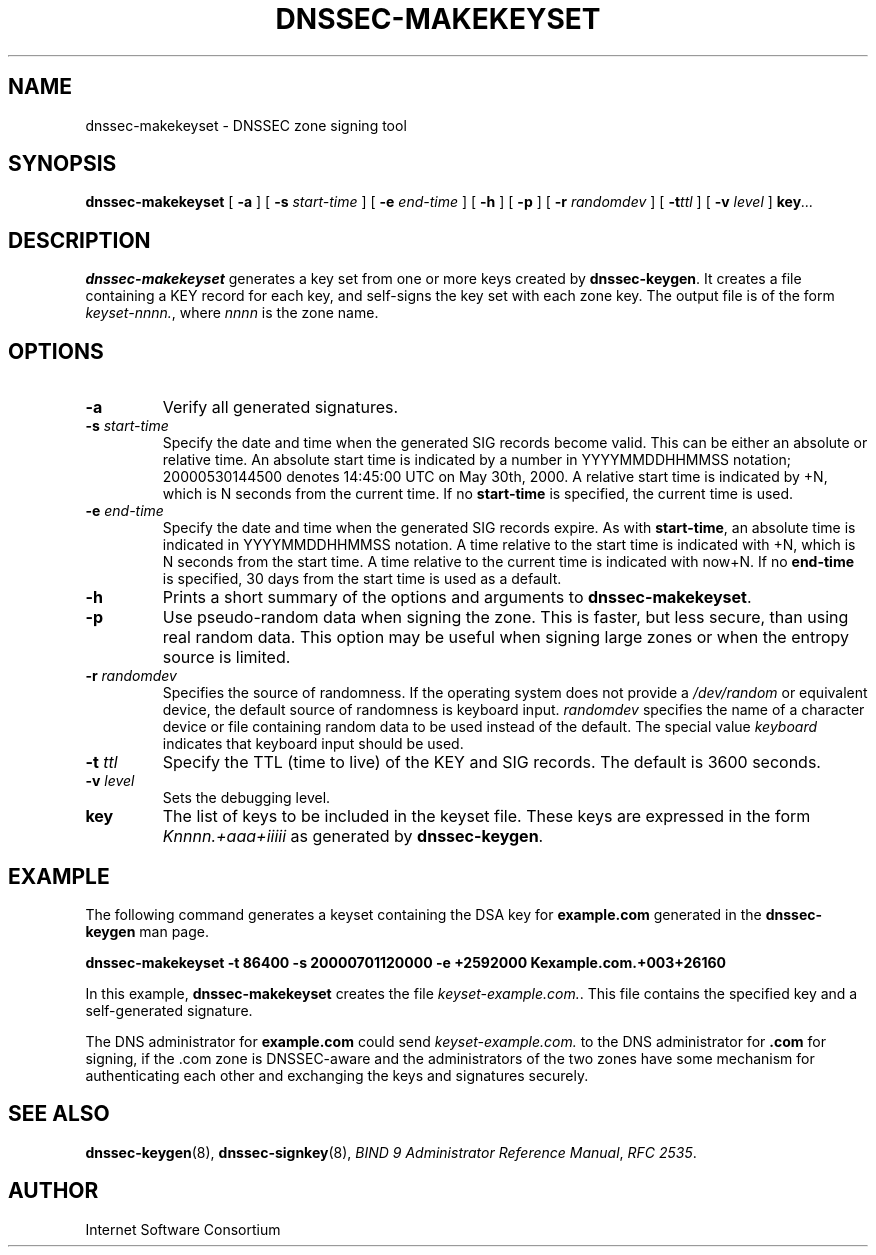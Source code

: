 .\" Copyright (C) 2004  Internet Systems Consortium, Inc. ("ISC")
.\" Copyright (C) 2000, 2001, 2003  Internet Software Consortium.
.\"
.\" Permission to use, copy, modify, and distribute this software for any
.\" purpose with or without fee is hereby granted, provided that the above
.\" copyright notice and this permission notice appear in all copies.
.\"
.\" THE SOFTWARE IS PROVIDED "AS IS" AND ISC DISCLAIMS ALL WARRANTIES WITH
.\" REGARD TO THIS SOFTWARE INCLUDING ALL IMPLIED WARRANTIES OF MERCHANTABILITY
.\" AND FITNESS.  IN NO EVENT SHALL ISC BE LIABLE FOR ANY SPECIAL, DIRECT,
.\" INDIRECT, OR CONSEQUENTIAL DAMAGES OR ANY DAMAGES WHATSOEVER RESULTING FROM
.\" LOSS OF USE, DATA OR PROFITS, WHETHER IN AN ACTION OF CONTRACT, NEGLIGENCE
.\" OR OTHER TORTIOUS ACTION, ARISING OUT OF OR IN CONNECTION WITH THE USE OR
.\" PERFORMANCE OF THIS SOFTWARE.
.\"
.\" $Id: dnssec-makekeyset.8,v 1.1.1.2 2005-04-15 15:25:35 ghudson Exp $
.\"
.TH "DNSSEC-MAKEKEYSET" "8" "June 30, 2000" "BIND9" ""
.SH NAME
dnssec-makekeyset \- DNSSEC zone signing tool
.SH SYNOPSIS
.sp
\fBdnssec-makekeyset\fR [ \fB-a\fR ]  [ \fB-s \fIstart-time\fB\fR ]  [ \fB-e \fIend-time\fB\fR ]  [ \fB-h\fR ]  [ \fB-p\fR ]  [ \fB-r \fIrandomdev\fB\fR ]  [ \fB-t\fIttl\fB\fR ]  [ \fB-v \fIlevel\fB\fR ]  \fBkey\fR\fI...\fR
.SH "DESCRIPTION"
.PP
\fBdnssec-makekeyset\fR generates a key set from one
or more keys created by \fBdnssec-keygen\fR. It creates
a file containing a KEY record for each key, and self-signs the key
set with each zone key. The output file is of the form
\fIkeyset-nnnn.\fR, where \fInnnn\fR
is the zone name.
.SH "OPTIONS"
.TP
\fB-a\fR
Verify all generated signatures.
.TP
\fB-s \fIstart-time\fB\fR
Specify the date and time when the generated SIG records
become valid. This can be either an absolute or relative
time. An absolute start time is indicated by a number
in YYYYMMDDHHMMSS notation; 20000530144500 denotes
14:45:00 UTC on May 30th, 2000. A relative start time is
indicated by +N, which is N seconds from the current time.
If no \fBstart-time\fR is specified, the current
time is used.
.TP
\fB-e \fIend-time\fB\fR
Specify the date and time when the generated SIG records
expire. As with \fBstart-time\fR, an absolute
time is indicated in YYYYMMDDHHMMSS notation. A time relative
to the start time is indicated with +N, which is N seconds from
the start time. A time relative to the current time is
indicated with now+N. If no \fBend-time\fR is
specified, 30 days from the start time is used as a default.
.TP
\fB-h\fR
Prints a short summary of the options and arguments to
\fBdnssec-makekeyset\fR.
.TP
\fB-p\fR
Use pseudo-random data when signing the zone. This is faster,
but less secure, than using real random data. This option
may be useful when signing large zones or when the entropy
source is limited.
.TP
\fB-r \fIrandomdev\fB\fR
Specifies the source of randomness. If the operating
system does not provide a \fI/dev/random\fR
or equivalent device, the default source of randomness
is keyboard input. \fIrandomdev\fR specifies
the name of a character device or file containing random
data to be used instead of the default. The special value
\fIkeyboard\fR indicates that keyboard
input should be used.
.TP
\fB-t \fIttl\fB\fR
Specify the TTL (time to live) of the KEY and SIG records.
The default is 3600 seconds.
.TP
\fB-v \fIlevel\fB\fR
Sets the debugging level.
.TP
\fBkey\fR
The list of keys to be included in the keyset file. These keys
are expressed in the form \fIKnnnn.+aaa+iiiii\fR
as generated by \fBdnssec-keygen\fR.
.SH "EXAMPLE"
.PP
The following command generates a keyset containing the DSA key for
\fBexample.com\fR generated in the
\fBdnssec-keygen\fR man page.
.PP
\fBdnssec-makekeyset -t 86400 -s 20000701120000 -e +2592000 Kexample.com.+003+26160\fR
.PP
In this example, \fBdnssec-makekeyset\fR creates
the file \fIkeyset-example.com.\fR. This file
contains the specified key and a self-generated signature.
.PP
The DNS administrator for \fBexample.com\fR could
send \fIkeyset-example.com.\fR to the DNS
administrator for \fB.com\fR for signing, if the
\&.com zone is DNSSEC-aware and the administrators of the two zones
have some mechanism for authenticating each other and exchanging
the keys and signatures securely.
.SH "SEE ALSO"
.PP
\fBdnssec-keygen\fR(8),
\fBdnssec-signkey\fR(8),
\fIBIND 9 Administrator Reference Manual\fR,
\fIRFC 2535\fR.
.SH "AUTHOR"
.PP
Internet Software Consortium
